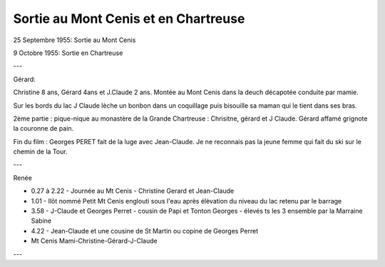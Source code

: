 .. post:: 25 Sep 1955
   :location: Mont Cenis, Chartreuse

Sortie au Mont Cenis et en Chartreuse
=====================================

25 Septembre 1955: Sortie au Mont Cenis

9 Octobre 1955: Sortie en Chartreuse

---

Gérard:

Christine 8 ans, Gérard 4ans et J.Claude 2 ans.
Montée au Mont Cenis dans la deuch décapotée conduite par mamie.

Sur les bords du lac J Claude lèche un bonbon dans un coquillage puis bisouille
sa maman qui le tient dans ses bras.

2ème partie : pique-nique au monastère de la Grande Chartreuse : Chrisitne,
gérard et J Claude. Gérard affamé grignote la couronne de pain.

Fin du film : Georges PERET fait de la luge avec Jean-Claude.
Je ne reconnais pas la jeune femme qui fait du ski sur le chemin de la Tour.

---

Renée

* 0.27 à 2.22 - Journée au Mt Cenis - Christine Gerard et Jean-Claude
* 1.01 - Ilôt nommé Petit Mt Cenis englouti sous l'eau après élèvation du niveau
  du lac retenu par le barrage
* 3.58 - J-Claude et Georges Perret - cousin de Papi et Tonton Georges - élevés
  ts les 3 ensemble par la Marraine Sabine
* 4.22 - Jean-Claude et une cousine de St Martin ou copine de Georges Perret
* Mt Cenis Mami-Christine-Gérard-J-Claude

---

.. video:: https://raw.githubusercontent.com/films-famille-gros/static/main/videos/1.mp4
   :width: 500
   :height: 300
